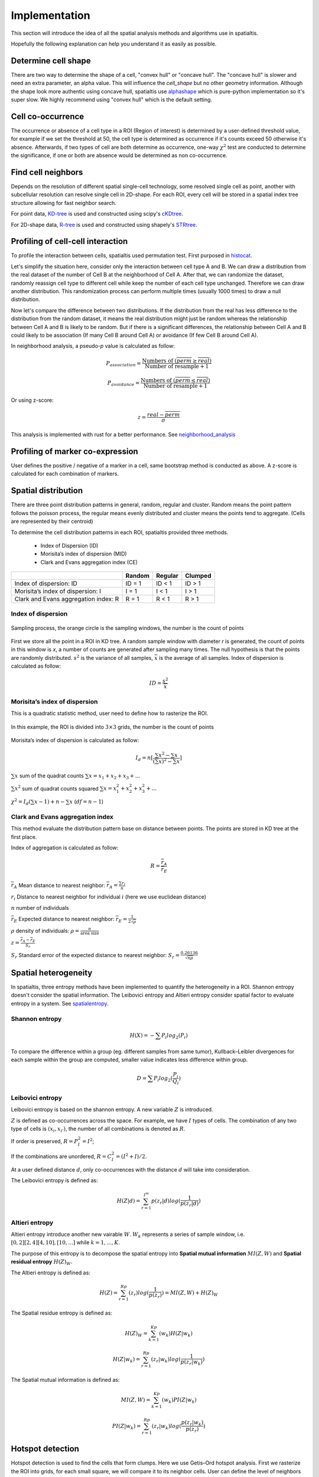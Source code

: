 Implementation
===============

This section will introduce the idea of all the spatial analysis methods and algorithms use in spatialtis.

Hopefully the following explanation can help you understand it as easily as possible.

Determine cell shape
--------------------

There are two way to determine the shape of a cell, "convex hull" or "concave hull". The "concave hull" is slower and need an extra
parameter, an alpha value. This will influence the `cell_shape` but no other geometry information. Although the shape
look more authentic using concave hull, spatialtis use `alphashape <https://github.com/bellockk/alphashape>`_ which is pure-python
implementation so it's super slow. We highly recommend using "convex hull" which is the default setting.

.. image:: ../src/convex_concave.png
    :align: center
    :width: 60%

Cell co-occurrence
------------------

The occurrence or absence of a cell type in a ROI (Region of interest) is determined by a user-defined threshold value,
for example if we set the threshold at 50, the cell type is determined as occurrence if it's counts exceed 50 otherwise
it's absence. Afterwards, if two types of cell are both determine as occurrence, one-way :math:`\chi^2` test are
conducted to determine the significance, if one or both are absence would be determined as non co-occurrence.

Find cell neighbors
-------------------

Depends on the resolution of different spatial single-cell technology, some resolved single cell as point, another with
subcellular resolution can resolve single cell in 2D-shape.
For each ROI, every cell will be stored in a spatial index tree structure allowing for fast neighbor search.

For point data, `KD-tree <https://en.wikipedia.org/wiki/K-d_tree>`_ is used and constructed using
scipy's `cKDtree <https://docs.scipy.org/doc/scipy/reference/generated/scipy.spatial.cKDTree.html>`_.

For 2D-shape data, `R-tree <https://en.wikipedia.org/wiki/R-tree>`_ is used and constructed using
shapely's `STRtree <https://shapely.readthedocs.io/en/latest/manual.html#str-packed-r-tree>`_.

Profiling of cell-cell interaction
-----------------------------------

To profile the interaction between cells, spatialtis used permutation test. First purposed in `histocat <https://www.nature.com/articles/nmeth.4391>`_.

Let's simplify the situation here, consider only the interaction between cell type A and B. We can draw a distribution
from the real dataset of the number of Cell B at the neighborhood of Cell A. After that, we can randomize the dataset,
randomly reassign cell type to different cell while keep the number of each cell type unchanged. Therefore we can draw
another distribution. This randomization process can perform multiple times (usually 1000 times) to draw a null distribution.

.. image:: ../src/permutation_test.png
    :align: center
    :width: 60%

Now let's compare the difference between two distributions. If the distribution from the real has less difference to the
distribution from the random dataset, it means the real distribution might just be random whereas the relationship between
Cell A and B is likely to be random. But if there is a significant differences, the relationship between Cell A and B could
likely to be association (If many Cell B around Cell A) or avoidance (If few Cell B around Cell A).

In neighborhood analysis, a pseudo-`p` value is calculated as follow:

.. math::
    P_{association} = \frac{\text{Numbers of }(\overline{perm}\geq\overline{real})}{\text{Number of resample} + 1}

    P_{avoidance} = \frac{\text{Numbers of }(\overline{perm}\leq\overline{real})}{\text{Number of resample} + 1}

Or using z-score:

.. math::
    z = \frac{real - \overline{perm}}{\sigma}

This analysis is implemented with rust for a better performance.
See `neighborhood_analysis <https://github.com/Mr-Milk/neighborhood_analysis>`_

Profiling of marker co-expression
----------------------------------

User defines the positive / negative of a marker in a cell, same bootstrap method is conducted as above.
A z-score is calculated for each combination of markers.


Spatial distribution
---------------------

There are three point distribution patterns in general, random, regular and cluster. Random means the point pattern follows the poisson process,
the regular means evenly distributed and cluster means the points tend to aggregate. (Cells are represented by their centroid)

.. image:: ../src/distribution_pattern.png
    :align: center
    :width: 50%

To determine the cell distribution patterns in each ROI, spatialtis provided three methods.

     - Index of Dispersion (ID)
     - Morisita’s index of dispersion (MID)
     - Clark and Evans aggregation index (CE)

+--------------------------------------+--------+---------+---------+
|                                      | Random | Regular | Clumped |
+======================================+========+=========+=========+
| Index of dispersion: ID              | ID = 1 | ID < 1  | ID > 1  |
+--------------------------------------+--------+---------+---------+
| Morisita’s index of dispersion: I    | I = 1  |  I < 1  |  I > 1  |
+--------------------------------------+--------+---------+---------+
| Clark and Evans aggregation index: R | R = 1  |  R < 1  |  R > 1  |
+--------------------------------------+--------+---------+---------+

Index of dispersion
###################

.. figure:: ../src/index_of_dispersion.png
    :width: 50%
    :align: center
    :figclass: align-center

    Sampling process, the orange circle is the sampling windows, the number is the count of points

First we store all the point in a ROI in KD tree. A random sample window with diameter `r` is generated,
the count of points in this window is `x`, a number of counts are generated after sampling many times. The null
hypothesis is that the points are randomly distributed. :math:`s^2` is the variance of all samples,
:math:`\overline{x}` is the average of all samples. Index of dispersion is calculated
as follow:

.. math:: ID = \frac{s^2}{\overline{x}}


Morisita’s index of dispersion
##############################

This is a quadratic statistic method, user need to define how to rasterize the ROI.

.. figure:: ../src/quadratic_statistic.png
    :width: 50%
    :align: center
    :figclass: align-center

    In this example, the ROI is divided into :math:`3\times3` grids, the number is the count of points

Morisita’s index of dispersion is calculated as follow:

.. math:: I_d = n[\frac{\sum x^2 - \sum x}{(\sum x)^2 - \sum x}]

:math:`\sum x` sum of the quadrat counts :math:`\sum x = x_1+x_2+x_3+...`

:math:`\sum x^2` sum of quadrat counts squared :math:`\sum x = x_1^2+x_2^2+x_3^2+...`

:math:`\chi^2 = I_d(\sum x - 1)+n-\sum x`  (:math:`df = n-1`)

Clark and Evans aggregation index
##################################

This method evaluate the distribution pattern base on distance between points. The points are stored in KD tree
at the first place.

Index of aggregation is calculated as follow:

.. math::
    R = \frac{\overline{r}_A}{\overline{r}_E}

:math:`\overline{r}_A` Mean distance to nearest neighbor: :math:`\overline{r}_A = \frac{\sum r_i}{n}`

:math:`r_i` Distance to nearest neighbor for individual :math:`i` (here we use euclidean distance)

:math:`n` number of individuals

:math:`\overline{r}_E` Expected distance to nearest neighbor: :math:`\overline{r}_E = \frac{1}{2\sqrt{\rho}}`

:math:`\rho` density of individuals: :math:`\rho = \frac{n}{\text{area size}}`

:math:`z = \frac{\overline{r}_A - \overline{r}_E}{S_r}`

:math:`S_r` Standard error of the expected distance to nearest neighbor: :math:`S_r = \frac{0.26136}{\sqrt{n\rho}}`


Spatial heterogeneity
----------------------

In spatialtis, three entropy methods have been implemented to quantify the heterogeneity in a ROI.
Shannon entropy doesn't consider the spatial information. The Leibovici entropy and Altieri entropy consider
spatial factor to evaluate entropy in a system. See `spatialentropy <https://github.com/Mr-Milk/SpatialEntropy>`_.

Shannon entropy
###############

.. math::
    H(X) = -\sum P_i log_2(P_i)

To compare the difference within a group (eg. different samples from same tumor),
Kullback–Leibler divergences for each sample within the group are computed, smaller value indicates less difference within group.

.. math::
    D = \sum P_i log_2(\frac{P_i}{Q_i})

Leibovici entropy
###################

Leibovici entropy is based on the shannon entropy. A new variable :math:`Z` is introduced.

:math:`Z` is defined as co-occurrences across the space. For example, we have :math:`I` types of cells.
The combination of any two type of cells is :math:`(x_i, x_{i'})`,
the number of all combinations is denoted as :math:`R`.

If order is preserved, :math:`R = P_I^2 = I^2`;

If the combinations are unordered, :math:`R = C_I^2= (I^2+I)/2`.

At a user defined distance :math:`d`, only co-occurrences with the distance :math:`d` will take into consideration.

The Leibovici entropy is defined as:

.. math::
    H(Z|d) = \sum_{r=1}^{I^m}{p(z_r|d)}log(\frac{1}{p(z_r|d)})


Altieri entropy
#################

Altieri entropy introduce another new vairable :math:`W`. :math:`W_k` represents a series of sample window, i.e.
:math:`[0,2][2,4][4,10],[10,...]` while :math:`k=1,...,K`.

The purpose of this entropy is to decompose the spatial entropy into **Spatial mutual information** :math:`MI(Z,W)`
and **Spatial residual entropy** :math:`H(Z)_W`.

The Altieri entropy is defined as:

.. math::
    H(Z)=\sum_{r=1}^Rp(z_r)log(\frac{1}{p(z_r)})=MI(Z,W)+H(Z)_W

The Spatial residue entropy is defined as:

.. math::
    H(Z)_W = \sum_{k=1}^Kp(w_k)H(Z|w_k)

.. math::
    H(Z|w_k) = \sum_{r=1}^Rp(z_r|w_k)log(\frac{1}{p(z_r|w_k)})

The Spatial mutual information is defined as:

.. math::
    MI(Z,W)=\sum_{k=1}^Kp(w_k)PI(Z|w_k)

.. math::
    PI(Z|w_k)=\sum_{r=1}^Rp(z_r|w_k)log(\frac{p(z_r|w_k)}{p(z_r)})

Hotspot detection
------------------

Hotspot detection is used to find the cells that form clumps. Here we use
Getis–Ord hotspot analysis. First we rasterize the ROI into grids, for each small
square, we will compare it to its neighbor cells. User can define the level of neighbors
to search.

.. image:: ../src/hotspot_search.png
    :width: 50%
    :align: center

z score for a region :math:`i`:

.. math::
    z_i=\sum_{j=1}^n W_{i,j} C_j - \frac{\overline{C}\sum_{j=1}^n W_{i,j}}{SU}

.. math::
    S=\sqrt{\frac{\sum_{j=1}^n C_j^2}{n} - (\overline{c})^2}

.. math::
    U=\sqrt{\frac{[n\sum_{j=1}^n W_{i,j}^2 - (\sum_{j=1}^n W_{i,j})^2]}{n-1}}

.. math::
    W_{i,j} = \left\{\begin{equation}\begin{array}{lr}
                 \text{1 if j is a neighbor of i}\\
                 \text{0 if j is not a neighbor of i}
                 \end{array}
    \end{equation}\right.

:math:`n` total number of grid regions

:math:`C_j` Cell count for region j

:math:`\overline{C}` mean of cell count in all region

`A more illustrative example <https://www.nature.com/articles/modpathol201537>`_

Communities detection
----------------------

This is used to find communities in a ROI.
The neighbors relationships are convert to graph, each cell is a node, two nodes are connected if
they are neighbors, edge weight is represented by distance. Using leidenalg algorithm, we can detect
the communities within a ROI.


Marker influences on neighbor cells/markers
-------------------------------------------

The word *marker* can refer to gene/transcript/protein/metabolite... depends on your own data.

Random forest regressor estimator is constructed to find the cells/markers that explain more of the
interest markers using gini score.


